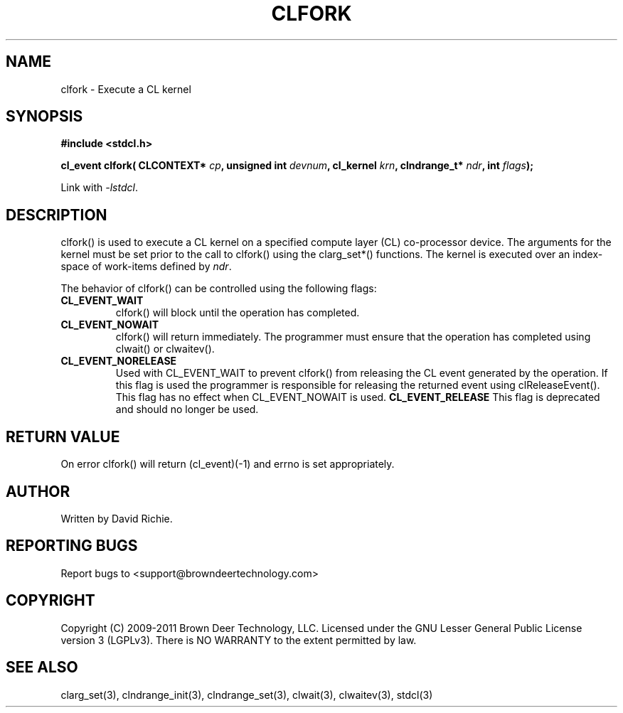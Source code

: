 .TH CLFORK "3" "2011-6-13" "libstdcl-1.2" "Standard Compute Layer (CL) Manual"
.SH NAME
clfork \- Execute a CL kernel 
.SH SYNOPSIS
.B #include <stdcl.h>
.sp
.BI "cl_event clfork( CLCONTEXT* " cp ", unsigned int " devnum ", cl_kernel " krn ", clndrange_t* " ndr ", int " flags );
.sp
Link with \fI\-lstdcl\fP.
.SH DESCRIPTION
clfork() is used to execute a CL kernel on a specified compute layer (CL)
co-processor device.  The arguments for the kernel must be set prior to
the call to clfork() using the clarg_set*() functions.  The kernel is executed
over an index-space of work-items defined by \fIndr\fP.
.PP
The behavior of clfork() can be controlled using the following flags:
.TP
.B CL_EVENT_WAIT
clfork() will block until the operation has completed.
.TP
.B CL_EVENT_NOWAIT
clfork() will return immediately.  The programmer must ensure that the
operation has completed using clwait() or clwaitev().
.TP
.B CL_EVENT_NORELEASE
Used with CL_EVENT_WAIT to prevent clfork() from releasing the CL event 
generated
by the operation.  If this flag is used the programmer is responsible
for releasing the returned event using clReleaseEvent().  This flag has
no effect when CL_EVENT_NOWAIT is used.
.B CL_EVENT_RELEASE
This flag is deprecated and should no longer be used.
.SH RETURN VALUE
On error clfork() will return (cl_event)(-1) and errno is set appropriately.
.SH AUTHOR
Written by David Richie.
.SH REPORTING BUGS
Report bugs to <support@browndeertechnology.com>
.SH COPYRIGHT
Copyright (C) 2009-2011 Brown Deer Technology, LLC.  Licensed under the
GNU Lesser General Public License version 3 (LGPLv3).
There is NO WARRANTY to the extent permitted by law.
.SH SEE ALSO
clarg_set(3), clndrange_init(3), clndrange_set(3), clwait(3), clwaitev(3), stdcl(3)
